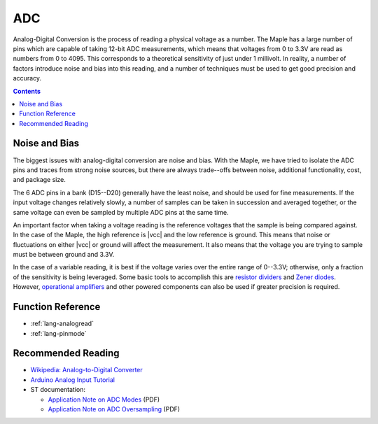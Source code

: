 .. _adc:

=====
 ADC
=====

Analog-Digital Conversion is the process of reading a physical voltage
as a number. The Maple has a large number of pins which are capable of
taking 12-bit ADC measurements, which means that voltages from 0 to
3.3V are read as numbers from 0 to 4095.  This corresponds to a
theoretical sensitivity of just under 1 millivolt. In reality, a
number of factors introduce noise and bias into this reading, and a
number of techniques must be used to get good precision and accuracy.

.. contents:: Contents
   :local:

.. _adc-noise-bias:

Noise and Bias
--------------

.. FIXME [0.0.10, Maple-specific]

The biggest issues with analog-digital conversion are noise and bias.
With the Maple, we have tried to isolate the ADC pins and traces from
strong noise sources, but there are always trade--offs between noise,
additional functionality, cost, and package size.

The 6 ADC pins in a bank (D15--D20) generally have the least
noise, and should be used for fine measurements.  If the input voltage
changes relatively slowly, a number of samples can be taken in
succession and averaged together, or the same voltage can even be
sampled by multiple ADC pins at the same time.

An important factor when taking a voltage reading is the reference
voltages that the sample is being compared against. In the case of the
Maple, the high reference is |vcc| and the low reference is ground.
This means that noise or fluctuations on either |vcc| or ground will
affect the measurement. It also means that the voltage you are trying
to sample must be between ground and 3.3V. 

.. _adc-range:

In the case of a variable reading, it is best if the voltage varies
over the entire range of 0--3.3V; otherwise, only a fraction of the
sensitivity is being leveraged.  Some basic tools to accomplish this
are `resistor dividers
<http://en.wikipedia.org/wiki/Voltage_divider>`_ and `Zener diodes
<http://en.wikipedia.org/wiki/Voltage_source#Zener_voltage_source>`_\
.  However, `operational amplifiers
<http://en.wikipedia.org/wiki/Operational_amplifier>`_ and other
powered components can also be used if greater precision is required.

.. _adc-function-reference:

Function Reference
------------------

* :ref:`lang-analogread`
* :ref:`lang-pinmode`

.. _adc-recommended-reading:

Recommended Reading
-------------------

* `Wikipedia: Analog-to-Digital Converter
  <http://en.wikipedia.org/wiki/Analog-to-digital_converter>`_
* `Arduino Analog Input Tutorial
  <http://arduino.cc/en/Tutorial/AnalogInputPins>`_
* ST documentation:

  * `Application Note on ADC Modes
    <http://www.st.com/stonline/products/literature/an/16840.pdf>`_ (PDF)
  * `Application Note on ADC Oversampling
    <http://www.st.com/stonline/products/literature/an/14183.pdf>`_ (PDF)
